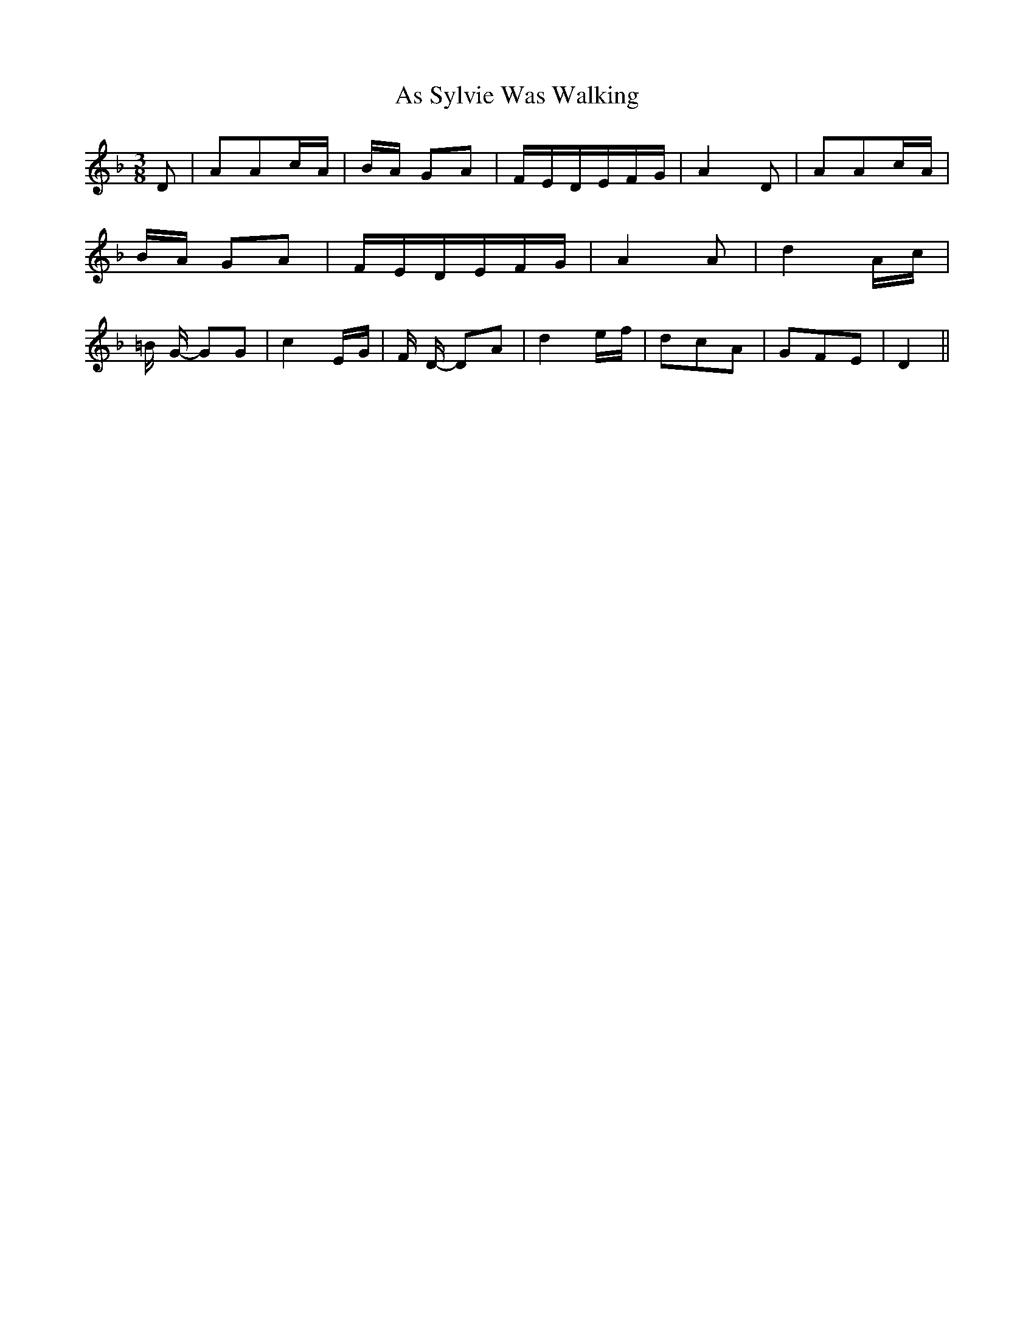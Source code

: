 % Generated more or less automatically by swtoabc by Erich Rickheit KSC
X:1
T:As Sylvie Was Walking
M:3/8
L:1/16
K:F
 D2| A2A2c-A|B-A G2A2| FED-EF-G| A4 D2| A2A2c-A|B-A G2A2| FED-EF-G|\
 A4 A2| d4 Ac| =B G- G2G2| c4 EG| F D- D2A2| d4 ef| d2c2A2| G2F2E2|\
 D4||

